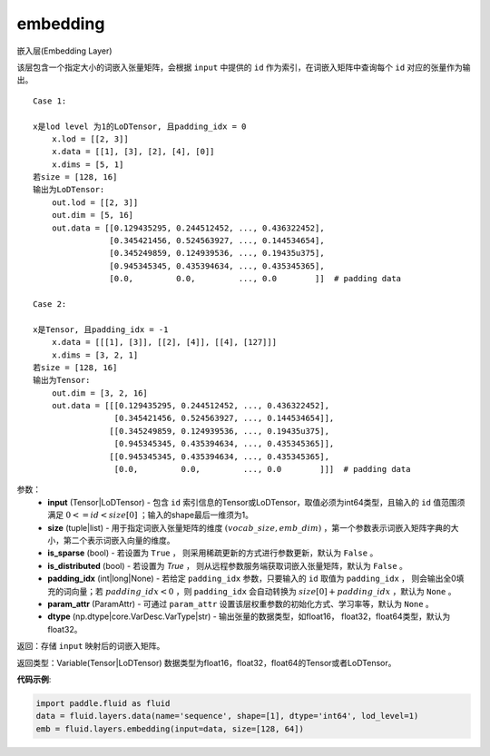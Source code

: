 .. _cn_api_fluid_layers_embedding:

embedding
-------------------------------

.. py:function:: paddle.fluid.layers.embedding(input, size, is_sparse=False, is_distributed=False, padding_idx=None, param_attr=None, dtype='float32')

嵌入层(Embedding Layer)

该层包含一个指定大小的词嵌入张量矩阵，会根据 ``input`` 中提供的 ``id`` 作为索引，在词嵌入矩阵中查询每个 ``id`` 对应的张量作为输出。


::

    Case 1:

    x是lod level 为1的LoDTensor, 且padding_idx = 0
        x.lod = [[2, 3]]
        x.data = [[1], [3], [2], [4], [0]]
        x.dims = [5, 1]
    若size = [128, 16]
    输出为LoDTensor:
        out.lod = [[2, 3]]
        out.dim = [5, 16]
        out.data = [[0.129435295, 0.244512452, ..., 0.436322452],
                    [0.345421456, 0.524563927, ..., 0.144534654],
                    [0.345249859, 0.124939536, ..., 0.19435u375],
                    [0.945345345, 0.435394634, ..., 0.435345365],
                    [0.0,         0.0,         ..., 0.0        ]]  # padding data
    
    Case 2:

    x是Tensor, 且padding_idx = -1
        x.data = [[[1], [3]], [[2], [4]], [[4], [127]]]
        x.dims = [3, 2, 1]
    若size = [128, 16]
    输出为Tensor:
        out.dim = [3, 2, 16]
        out.data = [[[0.129435295, 0.244512452, ..., 0.436322452],
                     [0.345421456, 0.524563927, ..., 0.144534654]],
                    [[0.345249859, 0.124939536, ..., 0.19435u375],
                     [0.945345345, 0.435394634, ..., 0.435345365]],
                    [[0.945345345, 0.435394634, ..., 0.435345365],
                     [0.0,         0.0,         ..., 0.0        ]]]  # padding data

参数：
    - **input** (Tensor|LoDTensor) - 包含 ``id`` 索引信息的Tensor或LoDTensor，取值必须为int64类型，且输入的 ``id`` 值范围须满足 :math:`0 <= id < size[0]` ；输入的shape最后一维须为1。
    - **size** (tuple|list) - 用于指定词嵌入张量矩阵的维度 :math:`(vocab\_size, emb\_dim)` ，第一个参数表示词嵌入矩阵字典的大小，第二个表示词嵌入向量的维度。
    - **is_sparse** (bool) - 若设置为 ``True`` ， 则采用稀疏更新的方式进行参数更新，默认为 ``False`` 。
    - **is_distributed** (bool) - 若设置为 `True` ， 则从远程参数服务端获取词嵌入张量矩阵，默认为 ``False`` 。
    - **padding_idx** (int|long|None) - 若给定 ``padding_idx`` 参数，只要输入的 ``id`` 取值为 ``padding_idx`` ， 则会输出全0填充的词向量；若 :math:`padding\_idx < 0` ，则 ``padding_idx`` 会自动转换为 :math:`size[0] + padding\_idx` ，默认为 ``None`` 。
    - **param_attr** (ParamAttr) - 可通过 ``param_attr`` 设置该层权重参数的初始化方式、学习率等，默认为 ``None`` 。
    - **dtype** (np.dtype|core.VarDesc.VarType|str) - 输出张量的数据类型，如float16， float32，float64类型，默认为float32。

返回：存储 ``input`` 映射后的词嵌入矩阵。

返回类型：Variable(Tensor|LoDTensor) 数据类型为float16，float32，float64的Tensor或者LoDTensor。

**代码示例**:

.. code-block:: python

    import paddle.fluid as fluid
    data = fluid.layers.data(name='sequence', shape=[1], dtype='int64', lod_level=1)
    emb = fluid.layers.embedding(input=data, size=[128, 64])









